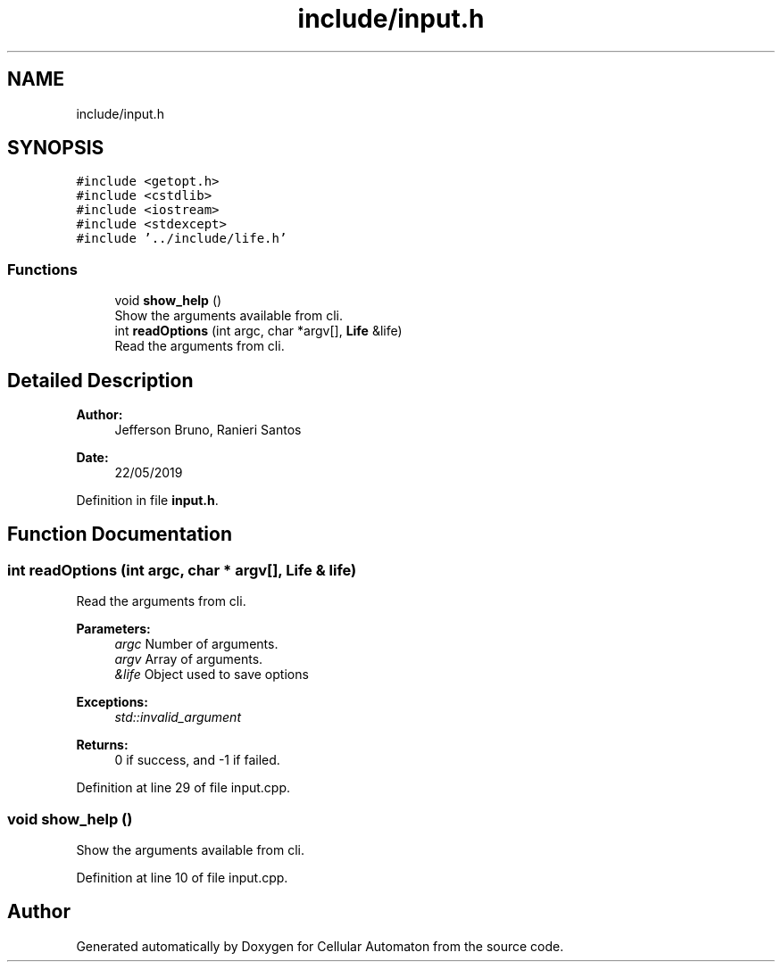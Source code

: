.TH "include/input.h" 3 "Fri May 17 2019" "Cellular Automaton" \" -*- nroff -*-
.ad l
.nh
.SH NAME
include/input.h
.SH SYNOPSIS
.br
.PP
\fC#include <getopt\&.h>\fP
.br
\fC#include <cstdlib>\fP
.br
\fC#include <iostream>\fP
.br
\fC#include <stdexcept>\fP
.br
\fC#include '\&.\&./include/life\&.h'\fP
.br

.SS "Functions"

.in +1c
.ti -1c
.RI "void \fBshow_help\fP ()"
.br
.RI "Show the arguments available from cli\&. "
.ti -1c
.RI "int \fBreadOptions\fP (int argc, char *argv[], \fBLife\fP &life)"
.br
.RI "Read the arguments from cli\&. "
.in -1c
.SH "Detailed Description"
.PP 

.PP
\fBAuthor:\fP
.RS 4
Jefferson Bruno, Ranieri Santos 
.RE
.PP
\fBDate:\fP
.RS 4
22/05/2019 
.RE
.PP

.PP
Definition in file \fBinput\&.h\fP\&.
.SH "Function Documentation"
.PP 
.SS "int readOptions (int argc, char * argv[], \fBLife\fP & life)"

.PP
Read the arguments from cli\&. 
.PP
\fBParameters:\fP
.RS 4
\fIargc\fP Number of arguments\&. 
.br
\fIargv\fP Array of arguments\&. 
.br
\fI&life\fP Object used to save options 
.RE
.PP
\fBExceptions:\fP
.RS 4
\fIstd::invalid_argument\fP 
.RE
.PP
\fBReturns:\fP
.RS 4
0 if success, and -1 if failed\&. 
.RE
.PP

.PP
Definition at line 29 of file input\&.cpp\&.
.SS "void show_help ()"

.PP
Show the arguments available from cli\&. 
.PP
Definition at line 10 of file input\&.cpp\&.
.SH "Author"
.PP 
Generated automatically by Doxygen for Cellular Automaton from the source code\&.
